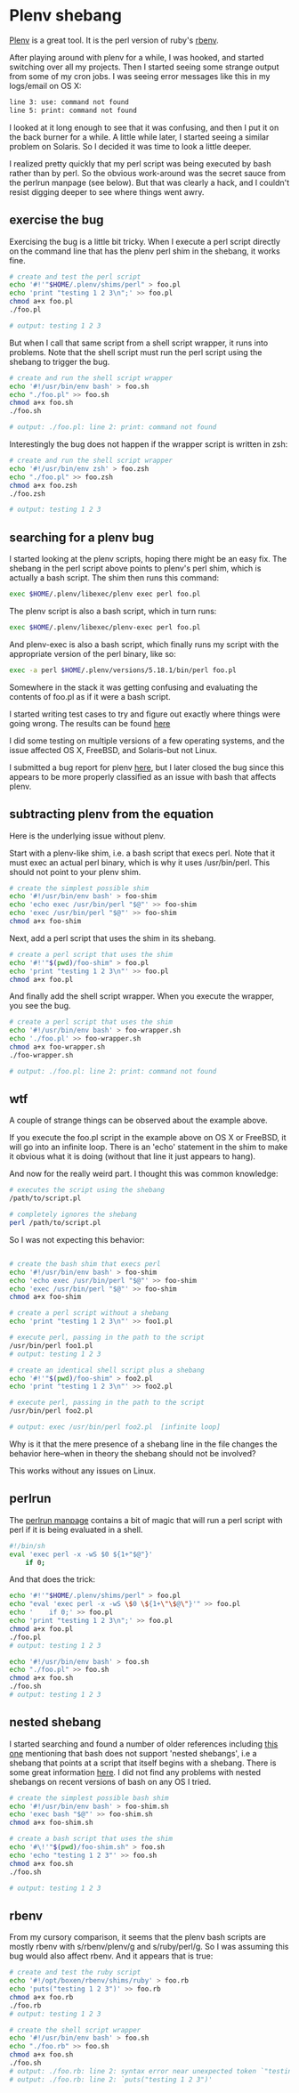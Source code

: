 * Plenv shebang
  :PROPERTIES:
  :ID:       CCE505BA-A7B7-4AFD-A053-F5154E6A3DE0
  :END:

[[https://github.com/tokuhirom/plenv][Plenv]] is a great tool.  It is the perl version of ruby's [[https://github.com/sstephenson/rbenv][rbenv]].

After playing around with plenv for a while, I was hooked, and started
switching over all my projects.  Then I started seeing some strange
output from some of my cron jobs.  I was seeing error messages like
this in my logs/email on OS X:

#+begin_src sh
  line 3: use: command not found
  line 5: print: command not found

#+end_src

I looked at it long enough to see that it was confusing, and then I
put it on the back burner for a while.  A little while later, I
started seeing a similar problem on Solaris.  So I decided it was time
to look a little deeper.

I realized pretty quickly that my perl script was being executed by
bash rather than by perl.  So the obvious work-around was the secret
sauce from the perlrun manpage (see below).  But that was clearly a
hack, and I couldn't resist digging deeper to see where things went
awry.

** exercise the bug
   :PROPERTIES:
   :ID:       740A54C1-C4FA-4F69-9065-0005CABFC498
   :END:

Exercising the bug is a little bit tricky.  When I execute a perl
script directly on the command line that has the plenv perl shim in
the shebang, it works fine.

#+begin_src sh
  # create and test the perl script
  echo '#!'"$HOME/.plenv/shims/perl" > foo.pl
  echo 'print "testing 1 2 3\n";' >> foo.pl
  chmod a+x foo.pl
  ./foo.pl

  # output: testing 1 2 3

#+end_src

But when I call that same script from a shell script wrapper, it runs
into problems.  Note that the shell script must run the perl script
using the shebang to trigger the bug.

#+begin_src sh
  # create and run the shell script wrapper
  echo '#!/usr/bin/env bash' > foo.sh
  echo "./foo.pl" >> foo.sh
  chmod a+x foo.sh
  ./foo.sh

  # output: ./foo.pl: line 2: print: command not found

#+end_src

Interestingly the bug does not happen if the wrapper script is written in zsh:

#+begin_src sh
  # create and run the shell script wrapper
  echo '#!/usr/bin/env zsh' > foo.zsh
  echo "./foo.pl" >> foo.zsh
  chmod a+x foo.zsh
  ./foo.zsh

  # output: testing 1 2 3

#+end_src

** searching for a plenv bug
   :PROPERTIES:
   :ID:       BD5ADB8D-5081-48D7-8B7A-0B7B4E1C1CD9
   :END:

I started looking at the plenv scripts, hoping there might be an easy
fix.  The shebang in the perl script above points to plenv's perl
shim, which is actually a bash script.  The shim then runs this
command:

#+begin_src sh
  exec $HOME/.plenv/libexec/plenv exec perl foo.pl

#+end_src

The plenv script is also a bash script, which in turn runs:

#+begin_src sh
  exec $HOME/.plenv/libexec/plenv-exec perl foo.pl

#+end_src

And plenv-exec is also a bash script, which finally runs my script
with the appropriate version of the perl binary, like so:

#+begin_src sh
  exec -a perl $HOME/.plenv/versions/5.18.1/bin/perl foo.pl

#+end_src

Somewhere in the stack it was getting confusing and evaluating the
contents of foo.pl as if it were a bash script.

I started writing test cases to try and figure out exactly where
things were going wrong.  The results can be found [[https://gist.github.com/wu/8119651][here]]

I did some testing on multiple versions of a few operating systems,
and the issue affected OS X, FreeBSD, and Solaris--but not Linux.

I submitted a bug report for plenv [[https://github.com/tokuhirom/plenv/issues/63][here]], but I later closed the bug
since this appears to be more properly classified as an issue with
bash that affects plenv.

** subtracting plenv from the equation
   :PROPERTIES:
   :ID:       2C3F53F7-6025-4E42-9301-DB5E4B57567A
   :END:

Here is the underlying issue without plenv.

Start with a plenv-like shim, i.e. a bash script that execs perl.
Note that it must exec an actual perl binary, which is why it uses
/usr/bin/perl.  This should not point to your plenv shim.

#+begin_src sh
  # create the simplest possible shim
  echo '#!/usr/bin/env bash' > foo-shim
  echo 'echo exec /usr/bin/perl "$@"' >> foo-shim
  echo 'exec /usr/bin/perl "$@"' >> foo-shim
  chmod a+x foo-shim

#+end_src

Next, add a perl script that uses the shim in its shebang.

#+begin_src sh
  # create a perl script that uses the shim
  echo '#!'"$(pwd)/foo-shim" > foo.pl
  echo 'print "testing 1 2 3\n"' >> foo.pl
  chmod a+x foo.pl

#+end_src

And finally add the shell script wrapper.  When you execute the
wrapper, you see the bug.

#+begin_src sh
  # create a perl script that uses the shim
  echo '#!/usr/bin/env bash' > foo-wrapper.sh
  echo './foo.pl' >> foo-wrapper.sh
  chmod a+x foo-wrapper.sh
  ./foo-wrapper.sh

  # output: ./foo.pl: line 2: print: command not found

#+end_src

** wtf
   :PROPERTIES:
   :ID:       5B837CBE-D532-44B5-8620-1B2929AD45F1
   :END:

A couple of strange things can be observed about the example above.

If you execute the foo.pl script in the example above on OS X or
FreeBSD, it will go into an infinite loop.  There is an 'echo'
statement in the shim to make it obvious what it is doing (without
that line it just appears to hang).

And now for the really weird part.  I thought this was common
knowledge:

#+begin_src sh
  # executes the script using the shebang
  /path/to/script.pl

  # completely ignores the shebang
  perl /path/to/script.pl

#+end_src

So I was not expecting this behavior:

#+begin_src sh

  # create the bash shim that execs perl
  echo '#!/usr/bin/env bash' > foo-shim
  echo 'echo exec /usr/bin/perl "$@"' >> foo-shim
  echo 'exec /usr/bin/perl "$@"' >> foo-shim
  chmod a+x foo-shim

  # create a perl script without a shebang
  echo 'print "testing 1 2 3\n"' >> foo1.pl

  # execute perl, passing in the path to the script
  /usr/bin/perl foo1.pl
  # output: testing 1 2 3

  # create an identical shell script plus a shebang
  echo '#!'"$(pwd)/foo-shim" > foo2.pl
  echo 'print "testing 1 2 3\n"' >> foo2.pl

  # execute perl, passing in the path to the script
  /usr/bin/perl foo2.pl

  # output: exec /usr/bin/perl foo2.pl  [infinite loop]

#+end_src

Why is it that the mere presence of a shebang line in the file changes
the behavior here--when in theory the shebang should not be involved?

This works without any issues on Linux.

** perlrun
   :PROPERTIES:
   :ID:       307F8E65-B71F-4E98-8B48-CF25D91B4D39
   :END:

The [[http://perldoc.perl.org/perlrun.html][perlrun manpage]] contains a bit of magic that will run a perl
script with perl if it is being evaluated in a shell.

#+begin_src sh
  #!/bin/sh
  eval 'exec perl -x -wS $0 ${1+"$@"}'
      if 0;

#+end_src

And that does the trick:

#+begin_src sh
  echo '#!'"$HOME/.plenv/shims/perl" > foo.pl
  echo "eval 'exec perl -x -wS \$0 \${1+\"\$@\"}'" >> foo.pl
  echo '    if 0;' >> foo.pl
  echo 'print "testing 1 2 3\n";' >> foo.pl
  chmod a+x foo.pl
  ./foo.pl
  # output: testing 1 2 3

  echo '#!/usr/bin/env bash' > foo.sh
  echo "./foo.pl" >> foo.sh
  chmod a+x foo.sh
  ./foo.sh
  # output: testing 1 2 3

#+end_src

** nested shebang
   :PROPERTIES:
   :ID:       0EDED161-2458-4C19-A6B3-1595A9A996A3
   :END:

I started searching and found a number of older references including
[[http://lists.netisland.net/archives/phlpm/phlpm-2000/msg00391.html][this one]] mentioning that bash does not support 'nested shebangs', i.e
a shebang that points at a script that itself begins with a shebang.
There is some great information [[http://www.in-ulm.de/~mascheck/various/shebang/#interpreter-script][here]].  I did not find any problems
with nested shebangs on recent versions of bash on any OS I tried.

#+begin_src sh
  # create the simplest possible bash shim
  echo '#!/usr/bin/env bash' > foo-shim.sh
  echo 'exec bash "$@"' >> foo-shim.sh
  chmod a+x foo-shim.sh

  # create a bash script that uses the shim
  echo '#\!'"$(pwd)/foo-shim.sh" > foo.sh
  echo 'echo "testing 1 2 3"' >> foo.sh
  chmod a+x foo.sh
  ./foo.sh

  # output: testing 1 2 3

#+end_src

** rbenv
   :PROPERTIES:
   :ID:       764A33B7-DB6E-44EA-8FA9-D04663D7DE58
   :END:

From my cursory comparison, it seems that the plenv bash scripts are
mostly rbenv with s/rbenv/plenv/g and s/ruby/perl/g.  So I was
assuming this bug would also affect rbenv.  And it appears that is true:

#+begin_src sh
  # create and test the ruby script
  echo '#!/opt/boxen/rbenv/shims/ruby' > foo.rb
  echo 'puts("testing 1 2 3")' >> foo.rb
  chmod a+x foo.rb
  ./foo.rb
  # output: testing 1 2 3

  # create the shell script wrapper
  echo '#!/usr/bin/env bash' > foo.sh
  echo "./foo.rb" >> foo.sh
  chmod a+x foo.sh
  ./foo.sh
  # output: ./foo.rb: line 2: syntax error near unexpected token `"testing 1 2 3"'
  # output: ./foo.rb: line 2: `puts("testing 1 2 3")'

#+end_src
